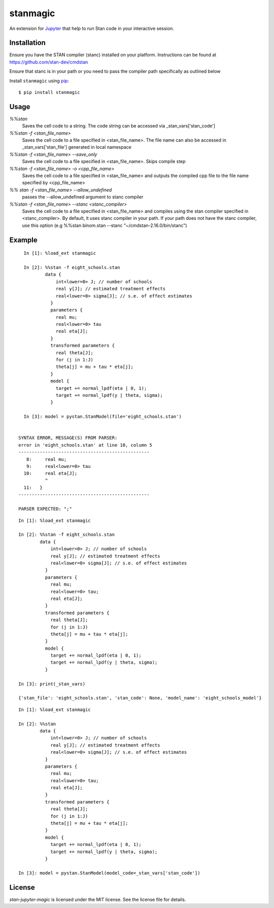 stanmagic
====================

An extension for `Jupyter <https://jupyter.org>`__ that help to run
Stan code in your interactive session.


Installation
------------
Ensure you have the STAN compiler (stanc) installed on your platform. Instructions
can be found at https://github.com/stan-dev/cmdstan

Ensure that stanc is in your path or you need to pass the compiler path
specifically as outlined below

Install ``stanmagic`` using
`pip <http://www.pip-installer.org/>`__:

::

    $ pip install stanmagic

Usage
-----

`%%stan`
  Saves the cell code to a string. The code string can be accessed via
  _stan_vars['stan_code']

`%%stan -f <stan_file_name>`
  Saves the cell code to a file specified in <stan_file_name>. The file name
  can also be accessed in _stan_vars['stan_file'] generated in local namespace

`%%stan -f <stan_file_name> --save_only`
  Saves the cell code to a file specified in <stan_file_name>. Skips
  compile step

`%%stan -f <stan_file_name> -o <cpp_file_name>`
  Saves the cell code to a file specified in <stan_file_name> and outputs the
  compiled cpp file to the file name specified by <cpp_file_name>

`%% stan -f <stan_file_name> --allow_undefined`
  passes the --allow_undefined argument to stanc compiler

`%%stan -f <stan_file_name> --stanc <stanc_compiler>`
  Saves the cell code to a file specified in <stan_file_name> and compiles
  using the stan compiler specified in <stanc_compiler>. By default, it uses
  stanc compiler in your path. If your path does not have the stanc compiler,
  use this option (e.g %%stan binom.stan --stanc "~/cmdstan-2.16.0/bin/stanc")


Example
--------

::

    In [1]: %load_ext stanmagic

    In [2]: %%stan -f eight_schools.stan
            data {
                int<lower=0> J; // number of schools
                real y[J]; // estimated treatment effects
                real<lower=0> sigma[J]; // s.e. of effect estimates
              }
              parameters {
                real mu;
                real<lower=0> tau
                real eta[J];
              }
              transformed parameters {
                real theta[J];
                for (j in 1:J)
                theta[j] = mu + tau * eta[j];
              }
              model {
                target += normal_lpdf(eta | 0, 1);
                target += normal_lpdf(y | theta, sigma);
              }

    In [3]: model = pystan.StanModel(file='eight_schools.stan')


  SYNTAX ERROR, MESSAGE(S) FROM PARSER:
  error in 'eight_schools.stan' at line 10, column 5
  -------------------------------------------------
     8:     real mu;
     9:     real<lower=0> tau
    10:     real eta[J];
            ^
    11:   }
  -------------------------------------------------

  PARSER EXPECTED: ";"

::

        In [1]: %load_ext stanmagic

        In [2]: %%stan -f eight_schools.stan
                data {
                    int<lower=0> J; // number of schools
                    real y[J]; // estimated treatment effects
                    real<lower=0> sigma[J]; // s.e. of effect estimates
                  }
                  parameters {
                    real mu;
                    real<lower=0> tau;
                    real eta[J];
                  }
                  transformed parameters {
                    real theta[J];
                    for (j in 1:J)
                    theta[j] = mu + tau * eta[j];
                  }
                  model {
                    target += normal_lpdf(eta | 0, 1);
                    target += normal_lpdf(y | theta, sigma);
                  }

        In [3]: print(_stan_vars)

        {'stan_file': 'eight_schools.stan', 'stan_code': None, 'model_name': 'eight_schools_model'}


::

        In [1]: %load_ext stanmagic

        In [2]: %%stan
                data {
                    int<lower=0> J; // number of schools
                    real y[J]; // estimated treatment effects
                    real<lower=0> sigma[J]; // s.e. of effect estimates
                  }
                  parameters {
                    real mu;
                    real<lower=0> tau;
                    real eta[J];
                  }
                  transformed parameters {
                    real theta[J];
                    for (j in 1:J)
                    theta[j] = mu + tau * eta[j];
                  }
                  model {
                    target += normal_lpdf(eta | 0, 1);
                    target += normal_lpdf(y | theta, sigma);
                  }

        In [3]: model = pystan.StanModel(model_code=_stan_vars['stan_code'])

License
-------

*stan-jupyter-magic* is licensed under the MIT license. See the
license file for details.
